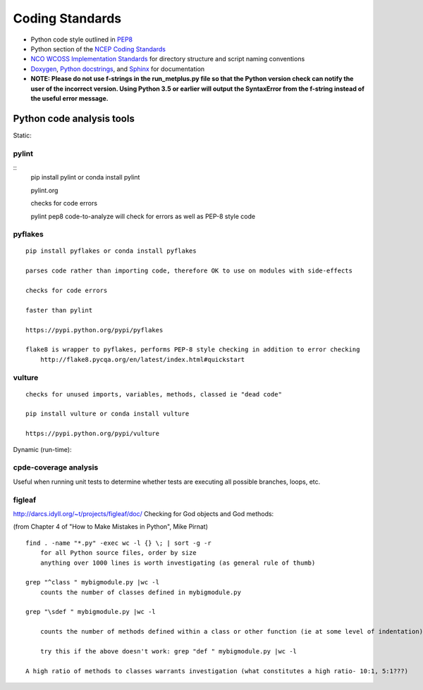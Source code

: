.. _codingstandards:

Coding Standards
================



* Python code style outlined in `PEP8 <https://pep8.org>`_
* Python section of the `NCEP Coding Standards <ftp://ftp.library.noaa.gov/noaa_documents.lib/NWS/NCEP/NCEP_office_notes/NCEP_office_note_492.pdf>`_
* `NCO WCOSS Implementation Standards <https://www.nco.ncep.noaa.gov/idsb/implementation_standards/>`_ for
  directory structure and script naming conventions
* `Doxygen <http://www.doxygen.nl/>`_, `Python
  docstrings <https://www.python.org/dev/peps/pep-0257/>`_, and
  `Sphinx <http://www.sphinx-doc.org/en/master/>`_ for documentation
* **NOTE: Please do not use f-strings in the run_metplus.py file so that the Python version check can notify the user of the incorrect version. Using Python 3.5 or earlier will output the SyntaxError from the f-string instead of the useful error message.**

Python code analysis tools
--------------------------

Static:

pylint
^^^^^^

::
    pip install pylint or conda install pylint

    pylint.org

    checks for code errors

    pylint pep8 code-to-analyze will check for errors as well as PEP-8 style code

pyflakes
^^^^^^^^

::

    pip install pyflakes or conda install pyflakes

    parses code rather than importing code, therefore OK to use on modules with side-effects

    checks for code errors

    faster than pylint

    https://pypi.python.org/pypi/pyflakes

    flake8 is wrapper to pyflakes, performs PEP-8 style checking in addition to error checking
        http://flake8.pycqa.org/en/latest/index.html#quickstart

vulture
^^^^^^^

::

    checks for unused imports, variables, methods, classed ie "dead code"

    pip install vulture or conda install vulture

    https://pypi.python.org/pypi/vulture

Dynamic (run-time):


cpde-coverage analysis
^^^^^^^^^^^^^^^^^^^^^^

Useful when running unit tests to determine whether tests are executing all possible branches, loops, etc.

figleaf
^^^^^^^

http://darcs.idyll.org/~t/projects/figleaf/doc/
Checking for God objects and God methods:

(from Chapter 4 of "How to Make Mistakes in Python", Mike Pirnat)

::

    find . -name "*.py" -exec wc -l {} \; | sort -g -r
        for all Python source files, order by size
        anything over 1000 lines is worth investigating (as general rule of thumb)

    grep "^class " mybigmodule.py |wc -l
        counts the number of classes defined in mybigmodule.py

    grep "\sdef " mybigmodule.py |wc -l

        counts the number of methods defined within a class or other function (ie at some level of indentation) in mybigmodule.py

        try this if the above doesn't work: grep "def " mybigmodule.py |wc -l

    A high ratio of methods to classes warrants investigation (what constitutes a high ratio- 10:1, 5:1???)
